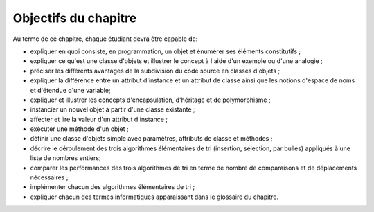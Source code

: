 *********************
Objectifs du chapitre
*********************

Au terme de ce chapitre, chaque étudiant devra être capable de:

*   expliquer en quoi consiste, en programmation, un objet et énumérer ses éléments constitutifs ;
*   expliquer ce qu'est une classe d'objets et illustrer le concept à l'aide d'un exemple ou d'une analogie ;
*   préciser les différents avantages de la subdivision du code source en classes d'objets ;
*   expliquer la différence entre un attribut d'instance et un attribut de classe ainsi
    que les notions d'espace de noms et d'étendue d'une variable;
*   expliquer et illustrer les concepts d'encapsulation, d'héritage et de polymorphisme ;
*   instancier un nouvel objet à partir d'une classe existante ;
*   affecter et lire la valeur d'un attribut d'instance ;
*   exécuter une méthode d'un objet ;
*   définir une classe d'objets simple avec paramètres, attributs de classe et méthodes ;
*   décrire le déroulement des trois algorithmes élémentaires de tri
    (insertion, sélection, par bulles) appliqués à une liste de nombres entiers;
*   comparer les performances des trois algorithmes de tri en terme de nombre de
    comparaisons et de déplacements nécessaires ;
*   implémenter chacun des algorithmes élémentaires de tri ;
*   expliquer chacun des termes informatiques apparaissant dans le glossaire du chapitre.